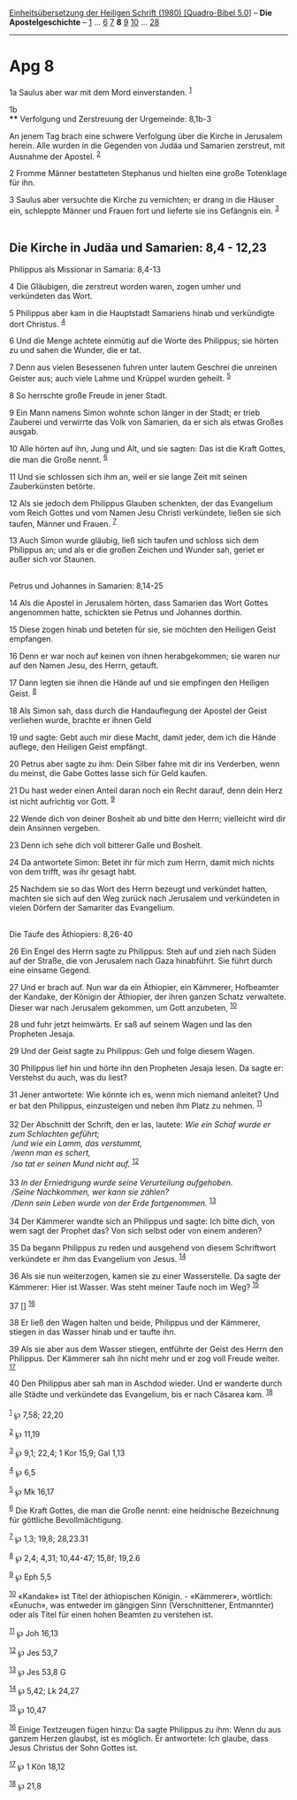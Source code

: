:PROPERTIES:
:ID:       edf55956-4df4-4934-88a3-c41f0a62ac78
:END:
<<navbar>>
[[../index.html][Einheitsübersetzung der Heiligen Schrift (1980)
[Quadro-Bibel 5.0]]] -- *Die Apostelgeschichte* --
[[file:Apg_1.html][1]] ... [[file:Apg_6.html][6]] [[file:Apg_7.html][7]]
*8* [[file:Apg_9.html][9]] [[file:Apg_10.html][10]] ...
[[file:Apg_28.html][28]]

--------------

* Apg 8
  :PROPERTIES:
  :CUSTOM_ID: apg-8
  :END:

<<verses>>

<<v1a>>
1a Saulus aber war mit dem Mord einverstanden. ^{[[#fn1][1]]}

<<v1b>>
1b\\
**** Verfolgung und Zerstreuung der Urgemeinde: 8,1b-3
     :PROPERTIES:
     :CUSTOM_ID: verfolgung-und-zerstreuung-der-urgemeinde-81b-3
     :END:
An jenem Tag brach eine schwere Verfolgung über die Kirche in Jerusalem
herein. Alle wurden in die Gegenden von Judäa und Samarien zerstreut,
mit Ausnahme der Apostel. ^{[[#fn2][2]]}

<<v2>>
2 Fromme Männer bestatteten Stephanus und hielten eine große Totenklage
für ihn.

<<v3>>
3 Saulus aber versuchte die Kirche zu vernichten; er drang in die Häuser
ein, schleppte Männer und Frauen fort und lieferte sie ins Gefängnis
ein. ^{[[#fn3][3]]}\\
\\

<<v4>>
** Die Kirche in Judäa und Samarien: 8,4 - 12,23
   :PROPERTIES:
   :CUSTOM_ID: die-kirche-in-judäa-und-samarien-84---1223
   :END:
**** Philippus als Missionar in Samaria: 8,4-13
     :PROPERTIES:
     :CUSTOM_ID: philippus-als-missionar-in-samaria-84-13
     :END:
4 Die Gläubigen, die zerstreut worden waren, zogen umher und verkündeten
das Wort.

<<v5>>
5 Philippus aber kam in die Hauptstadt Samariens hinab und verkündigte
dort Christus. ^{[[#fn4][4]]}

<<v6>>
6 Und die Menge achtete einmütig auf die Worte des Philippus; sie hörten
zu und sahen die Wunder, die er tat.

<<v7>>
7 Denn aus vielen Besessenen fuhren unter lautem Geschrei die unreinen
Geister aus; auch viele Lahme und Krüppel wurden geheilt. ^{[[#fn5][5]]}

<<v8>>
8 So herrschte große Freude in jener Stadt.

<<v9>>
9 Ein Mann namens Simon wohnte schon länger in der Stadt; er trieb
Zauberei und verwirrte das Volk von Samarien, da er sich als etwas
Großes ausgab.

<<v10>>
10 Alle hörten auf ihn, Jung und Alt, und sie sagten: Das ist die Kraft
Gottes, die man die Große nennt. ^{[[#fn6][6]]}

<<v11>>
11 Und sie schlossen sich ihm an, weil er sie lange Zeit mit seinen
Zauberkünsten betörte.

<<v12>>
12 Als sie jedoch dem Philippus Glauben schenkten, der das Evangelium
vom Reich Gottes und vom Namen Jesu Christi verkündete, ließen sie sich
taufen, Männer und Frauen. ^{[[#fn7][7]]}

<<v13>>
13 Auch Simon wurde gläubig, ließ sich taufen und schloss sich dem
Philippus an; und als er die großen Zeichen und Wunder sah, geriet er
außer sich vor Staunen.\\
\\

<<v14>>
**** Petrus und Johannes in Samarien: 8,14-25
     :PROPERTIES:
     :CUSTOM_ID: petrus-und-johannes-in-samarien-814-25
     :END:
14 Als die Apostel in Jerusalem hörten, dass Samarien das Wort Gottes
angenommen hatte, schickten sie Petrus und Johannes dorthin.

<<v15>>
15 Diese zogen hinab und beteten für sie, sie möchten den Heiligen Geist
empfangen.

<<v16>>
16 Denn er war noch auf keinen von ihnen herabgekommen; sie waren nur
auf den Namen Jesu, des Herrn, getauft.

<<v17>>
17 Dann legten sie ihnen die Hände auf und sie empfingen den Heiligen
Geist. ^{[[#fn8][8]]}

<<v18>>
18 Als Simon sah, dass durch die Handauflegung der Apostel der Geist
verliehen wurde, brachte er ihnen Geld

<<v19>>
19 und sagte: Gebt auch mir diese Macht, damit jeder, dem ich die Hände
auflege, den Heiligen Geist empfängt.

<<v20>>
20 Petrus aber sagte zu ihm: Dein Silber fahre mit dir ins Verderben,
wenn du meinst, die Gabe Gottes lasse sich für Geld kaufen.

<<v21>>
21 Du hast weder einen Anteil daran noch ein Recht darauf, denn dein
Herz ist nicht aufrichtig vor Gott. ^{[[#fn9][9]]}

<<v22>>
22 Wende dich von deiner Bosheit ab und bitte den Herrn; vielleicht wird
dir dein Ansinnen vergeben.

<<v23>>
23 Denn ich sehe dich voll bitterer Galle und Bosheit.

<<v24>>
24 Da antwortete Simon: Betet ihr für mich zum Herrn, damit mich nichts
von dem trifft, was ihr gesagt habt.

<<v25>>
25 Nachdem sie so das Wort des Herrn bezeugt und verkündet hatten,
machten sie sich auf den Weg zurück nach Jerusalem und verkündeten in
vielen Dörfern der Samariter das Evangelium.\\
\\

<<v26>>
**** Die Taufe des Äthiopiers: 8,26-40
     :PROPERTIES:
     :CUSTOM_ID: die-taufe-des-äthiopiers-826-40
     :END:
26 Ein Engel des Herrn sagte zu Philippus: Steh auf und zieh nach Süden
auf der Straße, die von Jerusalem nach Gaza hinabführt. Sie führt durch
eine einsame Gegend.

<<v27>>
27 Und er brach auf. Nun war da ein Äthiopier, ein Kämmerer, Hofbeamter
der Kandake, der Königin der Äthiopier, der ihren ganzen Schatz
verwaltete. Dieser war nach Jerusalem gekommen, um Gott anzubeten,
^{[[#fn10][10]]}

<<v28>>
28 und fuhr jetzt heimwärts. Er saß auf seinem Wagen und las den
Propheten Jesaja.

<<v29>>
29 Und der Geist sagte zu Philippus: Geh und folge diesem Wagen.

<<v30>>
30 Philippus lief hin und hörte ihn den Propheten Jesaja lesen. Da sagte
er: Verstehst du auch, was du liest?

<<v31>>
31 Jener antwortete: Wie könnte ich es, wenn mich niemand anleitet? Und
er bat den Philippus, einzusteigen und neben ihm Platz zu nehmen.
^{[[#fn11][11]]}\\
\\

<<v32>>
32 Der Abschnitt der Schrift, den er las, lautete: /Wie ein Schaf wurde
er zum Schlachten geführt;/ /\\
 /und wie ein Lamm, das verstummt,/ /\\
 /wenn man es schert,/ /\\
 /so tat er seinen Mund nicht auf./ ^{[[#fn12][12]]}\\
\\

<<v33>>
33 /In der Erniedrigung wurde seine Verurteilung aufgehoben./ /\\
 /Seine Nachkommen, wer kann sie zählen?/ /\\
 /Denn sein Leben wurde von der Erde fortgenommen./ ^{[[#fn13][13]]}\\
\\

<<v34>>
34 Der Kämmerer wandte sich an Philippus und sagte: Ich bitte dich, von
wem sagt der Prophet das? Von sich selbst oder von einem anderen?

<<v35>>
35 Da begann Philippus zu reden und ausgehend von diesem Schriftwort
verkündete er ihm das Evangelium von Jesus. ^{[[#fn14][14]]}

<<v36>>
36 Als sie nun weiterzogen, kamen sie zu einer Wasserstelle. Da sagte
der Kämmerer: Hier ist Wasser. Was steht meiner Taufe noch im Weg?
^{[[#fn15][15]]}

<<v37>>
37 [] ^{[[#fn16][16]]}

<<v38>>
38 Er ließ den Wagen halten und beide, Philippus und der Kämmerer,
stiegen in das Wasser hinab und er taufte ihn.

<<v39>>
39 Als sie aber aus dem Wasser stiegen, entführte der Geist des Herrn
den Philippus. Der Kämmerer sah ihn nicht mehr und er zog voll Freude
weiter. ^{[[#fn17][17]]}

<<v40>>
40 Den Philippus aber sah man in Aschdod wieder. Und er wanderte durch
alle Städte und verkündete das Evangelium, bis er nach Cäsarea kam.
^{[[#fn18][18]]}\\
\\

^{[[#fnm1][1]]} ℘ 7,58; 22,20

^{[[#fnm2][2]]} ℘ 11,19

^{[[#fnm3][3]]} ℘ 9,1; 22,4; 1 Kor 15,9; Gal 1,13

^{[[#fnm4][4]]} ℘ 6,5

^{[[#fnm5][5]]} ℘ Mk 16,17

^{[[#fnm6][6]]} Die Kraft Gottes, die man die Große nennt: eine
heidnische Bezeichnung für göttliche Bevollmächtigung.

^{[[#fnm7][7]]} ℘ 1,3; 19,8; 28,23.31

^{[[#fnm8][8]]} ℘ 2,4; 4,31; 10,44-47; 15,8f; 19,2.6

^{[[#fnm9][9]]} ℘ Eph 5,5

^{[[#fnm10][10]]} «Kandake» ist Titel der äthiopischen Königin. -
«Kämmerer», wörtlich: «Eunuch», was entweder im gängigen Sinn
(Verschnittener, Entmannter) oder als Titel für einen hohen Beamten zu
verstehen ist.

^{[[#fnm11][11]]} ℘ Joh 16,13

^{[[#fnm12][12]]} ℘ Jes 53,7

^{[[#fnm13][13]]} ℘ Jes 53,8 G

^{[[#fnm14][14]]} ℘ 5,42; Lk 24,27

^{[[#fnm15][15]]} ℘ 10,47

^{[[#fnm16][16]]} Einige Textzeugen fügen hinzu: Da sagte Philippus zu
ihm: Wenn du aus ganzem Herzen glaubst, ist es möglich. Er antwortete:
Ich glaube, dass Jesus Christus der Sohn Gottes ist.

^{[[#fnm17][17]]} ℘ 1 Kön 18,12

^{[[#fnm18][18]]} ℘ 21,8
